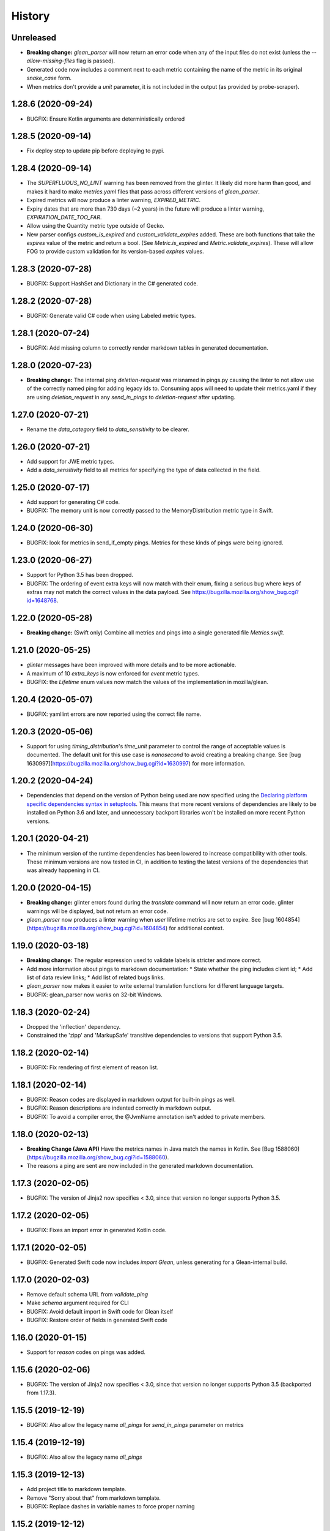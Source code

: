 =======
History
=======

Unreleased
----------

* **Breaking change:** `glean_parser` will now return an error code when any of the input files do not exist (unless the `--allow-missing-files` flag is passed).
* Generated code now includes a comment next to each metric containing the name of the metric in its original `snake_case` form.
* When metrics don't provide a `unit` parameter, it is not included in the output (as provided by probe-scraper).

1.28.6 (2020-09-24)
-------------------

* BUGFIX: Ensure Kotlin arguments are deterministically ordered

1.28.5 (2020-09-14)
-------------------

* Fix deploy step to update pip before deploying to pypi.

1.28.4 (2020-09-14)
-------------------

* The `SUPERFLUOUS_NO_LINT` warning has been removed from the glinter.
  It likely did more harm than good, and makes it hard to make
  `metrics.yaml` files that pass across different versions of `glean_parser`.
* Expired metrics will now produce a linter warning, `EXPIRED_METRIC`.
* Expiry dates that are more than 730 days (~2 years) in the future will produce a linter warning,
  `EXPIRATION_DATE_TOO_FAR`.
* Allow using the Quantity metric type outside of Gecko.
* New parser configs `custom_is_expired` and `custom_validate_expires` added.
  These are both functions that take the `expires` value of the metric and return a bool.
  (See `Metric.is_expired` and `Metric.validate_expires`).
  These will allow FOG to provide custom validation for its version-based `expires` values.

1.28.3 (2020-07-28)
-------------------

* BUGFIX: Support HashSet and Dictionary in the C# generated code.

1.28.2 (2020-07-28)
-------------------

* BUGFIX: Generate valid C# code when using Labeled metric types.

1.28.1 (2020-07-24)
-------------------

* BUGFIX: Add missing column to correctly render markdown tables in generated documentation.

1.28.0 (2020-07-23)
-------------------

* **Breaking change:** The internal ping `deletion-request` was misnamed in pings.py causing the linter to not allow use of the correctly named ping for adding legacy ids to. Consuming apps will need to update their metrics.yaml if they are using `deletion_request` in any `send_in_pings` to `deletion-request` after updating.

1.27.0 (2020-07-21)
-------------------

* Rename the `data_category` field to `data_sensitivity` to be clearer.

1.26.0 (2020-07-21)
-------------------

* Add support for JWE metric types.
* Add a `data_sensitivity` field to all metrics for specifying the type of data collected in the field.

1.25.0 (2020-07-17)
-------------------

* Add support for generating C# code.
* BUGFIX: The memory unit is now correctly passed to the MemoryDistribution
  metric type in Swift.

1.24.0 (2020-06-30)
-------------------

* BUGFIX: look for metrics in send_if_empty pings. Metrics for these kinds of pings were being ignored.

1.23.0 (2020-06-27)
-------------------

* Support for Python 3.5 has been dropped.
* BUGFIX: The ordering of event extra keys will now match with their enum, fixing a serious bug where keys of extras may not match the correct values in the data payload.  See https://bugzilla.mozilla.org/show_bug.cgi?id=1648768.

1.22.0 (2020-05-28)
-------------------

* **Breaking change:** (Swift only) Combine all metrics and pings into a single generated file `Metrics.swift`.

1.21.0 (2020-05-25)
-------------------

* `glinter` messages have been improved with more details and to be more
  actionable.
* A maximum of 10 `extra_keys` is now enforced for `event` metric types.
* BUGFIX: the `Lifetime` enum values now match the values of the implementation in mozilla/glean.

1.20.4 (2020-05-07)
-------------------

* BUGFIX: yamllint errors are now reported using the correct file name.

1.20.3 (2020-05-06)
-------------------

* Support for using `timing_distribution`'s `time_unit` parameter to control the range of acceptable values is documented. The default unit for this use case is `nanosecond` to avoid creating a breaking change.  See [bug 1630997](https://bugzilla.mozilla.org/show_bug.cgi?id=1630997) for more information.

1.20.2 (2020-04-24)
-------------------

* Dependencies that depend on the version of Python being used are now specified using the `Declaring platform specific dependencies syntax in setuptools <https://setuptools.readthedocs.io/en/latest/setuptools.html#declaring-platform-specific-dependencies>`__. This means that more recent versions of dependencies are likely to be installed on Python 3.6 and later, and unnecessary backport libraries won't be installed on more recent Python versions.

1.20.1 (2020-04-21)
-------------------

* The minimum version of the runtime dependencies has been lowered to increase compatibility with other tools.  These minimum versions are now tested in CI, in addition to testing the latest versions of the dependencies that was already happening in CI.

1.20.0 (2020-04-15)
-------------------

* **Breaking change:** glinter errors found during the `translate` command will now return an error code. glinter warnings will be displayed, but not return an error code.
* `glean_parser` now produces a linter warning when `user` lifetime metrics are
  set to expire. See [bug 1604854](https://bugzilla.mozilla.org/show_bug.cgi?id=1604854)
  for additional context.

1.19.0 (2020-03-18)
-------------------

* **Breaking change:** The regular expression used to validate labels is
  stricter and more correct.
* Add more information about pings to markdown documentation:
  * State whether the ping includes client id;
  * Add list of data review links;
  * Add list of related bugs links.
* `glean_parser` now makes it easier to write external translation functions for
  different language targets.
* BUGFIX: glean_parser now works on 32-bit Windows.

1.18.3 (2020-02-24)
-------------------

* Dropped the 'inflection' dependency.
* Constrained the 'zipp' and 'MarkupSafe' transitive dependencies to versions that
  support Python 3.5.

1.18.2 (2020-02-14)
-------------------

* BUGFIX: Fix rendering of first element of reason list.

1.18.1 (2020-02-14)
-------------------

* BUGFIX: Reason codes are displayed in markdown output for built-in pings as
  well.
* BUGFIX: Reason descriptions are indented correctly in markdown output.
* BUGFIX: To avoid a compiler error, the @JvmName annotation isn't added to
  private members.

1.18.0 (2020-02-13)
-------------------

* **Breaking Change (Java API)** Have the metrics names in Java match the names in Kotlin.
  See [Bug 1588060](https://bugzilla.mozilla.org/show_bug.cgi?id=1588060).
* The reasons a ping are sent are now included in the generated markdown documentation.

1.17.3 (2020-02-05)
-------------------

* BUGFIX: The version of Jinja2 now specifies < 3.0, since that version no
  longer supports Python 3.5.

1.17.2 (2020-02-05)
-------------------

* BUGFIX: Fixes an import error in generated Kotlin code.

1.17.1 (2020-02-05)
-------------------

* BUGFIX: Generated Swift code now includes `import Glean`, unless generating
  for a Glean-internal build.

1.17.0 (2020-02-03)
-------------------

* Remove default schema URL from `validate_ping`
* Make `schema` argument required for CLI
* BUGFIX: Avoid default import in Swift code for Glean itself
* BUGFIX: Restore order of fields in generated Swift code

1.16.0 (2020-01-15)
-------------------

* Support for `reason` codes on pings was added.

1.15.6 (2020-02-06)
-------------------

* BUGFIX: The version of Jinja2 now specifies < 3.0, since that version no
  longer supports Python 3.5 (backported from 1.17.3).

1.15.5 (2019-12-19)
-------------------

* BUGFIX: Also allow the legacy name `all_pings` for `send_in_pings` parameter on metrics

1.15.4 (2019-12-19)
-------------------

* BUGFIX: Also allow the legacy name `all_pings`

1.15.3 (2019-12-13)
-------------------

* Add project title to markdown template.
* Remove "Sorry about that" from markdown template.
* BUGFIX: Replace dashes in variable names to force proper naming

1.15.2 (2019-12-12)
-------------------

* BUGFIX: Use a pure Python library for iso8601 so there is no compilation required.

1.15.1 (2019-12-12)
-------------------

* BUGFIX: Add some additional ping names to the non-kebab-case allow list.

1.15.0 (2019-12-12)
-------------------

* Restrict new pings names to be kebab-case and change `all_pings` to `all-pings`

1.14.0 (2019-12-06)
-------------------

* glean_parser now supports Python versions 3.5, 3.6, 3.7 and 3.8.

1.13.0 (2019-12-04)
-------------------

* The `translate` command will no longer clear extra files in the output directory.
* BUGFIX: Ensure all newlines in comments are prefixed with comment markers
* BUGFIX: Escape Swift keywords in variable names in generated code
* Generate documentation for pings that are sent if empty

1.12.0 (2019-11-27)
-------------------

* Reserve the `deletion_request` ping name
* Added a new flag `send_if_empty` for pings

1.11.0 (2019-11-13)
-------------------

* The `glinter` command now performs `yamllint` validation on registry files.

1.10.0 (2019-11-11)
-------------------

* The Kotlin linter `detekt` is now run during CI, and for local
  testing if installed.

* Python 3.8 is now tested in CI (in addition to Python 3.7).
  Using `tox` for this doesn't work in modern versions of CircleCI, so
  the `tox` configuration has been removed.

* `yamllint` has been added to test the YAML files on CI.

* ⚠ Metric types that don't yet have implementations in glean-core have been
  removed. This includes `enumeration`, `rate`, `usage`, and `use_counter`, as
  well as many labeled metrics that don't exist.

1.9.5 (2019-10-22)
------------------

* Allow a Swift lint for generated code

* New lint: Restrict what metric can go into the 'baseline' ping

* New lint: Warn for slight misspellings in ping names

* BUGFIX: change Labeled types labels from lists to sets.

1.9.4 (2019-10-16)
------------------

* Use lists instead of sets in Labeled types labels to ensure that
  the order of the labels passed to the `metrics.yaml` is kept.

* `glinter` will now check for duplicate labels and error if there are any.

1.9.3 (2019-10-09)
------------------

* Add labels from Labeled types to the Extra column in the Markdown template.

1.9.2 (2019-10-08)
------------------

* BUGFIX: Don't call `is_internal_metric` on `Ping` objects.

1.9.1 (2019-10-07)
------------------

* Don't include Glean internal metrics in the generated markdown.

1.9.0 (2019-10-04)
------------------

* Glinter now warns when bug numbers (rather than URLs) are used.

* BUGFIX: add `HistogramType` and `MemoryUnit` imports in Kotlin generated code.

1.8.4 (2019-10-02)
------------------

* Removed unsupported labeled metric types.

1.8.3 (2019-10-02)
------------------

* Fix indentation for generated Swift code

1.8.2 (2019-10-01)
------------------

* Created labeled metrics and events in Swift code and wrap it in a configured namespace

1.8.1 (2019-09-27)
------------------

* BUGFIX: `memory_unit` is now passed to the Kotlin generator.

1.8.0 (2019-09-26)
------------------

* A new parser config, `do_not_disable_expired`, was added to turn off the
  feature that expired metrics are automatically disabled. This is useful if you
  want to retain the disabled value that is explicitly in the `metrics.yaml`
  file.

* `glinter` will now report about superfluous `no_lint` entries.

1.7.0 (2019-09-24)
------------------

* A "`glinter`" tool is now included to find common mistakes in metric naming and setup.
  This check is run during `translate` and warnings will be displayed.
  ⚠ These warnings will be treated as errors in a future revision.

1.6.1 (2019-09-17)
------------------

* BUGFIX: `GleanGeckoMetricsMapping` must include `LabeledMetricType` and `CounterMetricType`.

1.6.0 (2019-09-17)
------------------

* NEW: Support for outputting metrics in Swift.

* BUGFIX: Provides a helpful error message when `geckoview_datapoint` is used on an metric type that doesn't support GeckoView exfiltration.

* Generate a lookup table for Gecko categorical histograms in `GleanGeckoMetricsMapping`.

* Introduce a 'Swift' output generator.

1.4.1 (2019-08-28)
------------------

* Documentation only.

1.4.0 (2019-08-27)
------------------

* Added support for generating markdown documentation from `metrics.yaml` files.

1.3.0 (2019-08-22)
------------------

* `quantity` metric type has been added.

1.2.1 (2019-08-13)
------------------

* BUGFIX: `includeClientId` was not being output for PingType.

1.2.0 (2019-08-13)
------------------

* `memory_distribution` metric type has been added.

* `custom_distribution` metric type has been added.

* `labeled_timespan` is no longer an allowed metric type.

1.1.0 (2019-08-05)
------------------

* Add a special `all_pings` value to `send_in_pings`.

1.0.0 (2019-07-29)
------------------

* First release to start following strict semver.

0.1.0 (2018-10-15)
------------------

* First release on PyPI.
